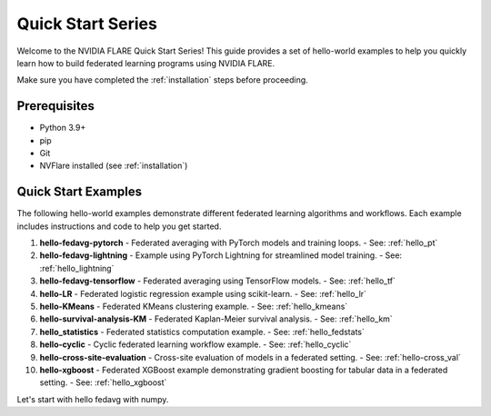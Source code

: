 .. _quickstart:

######################
Quick Start Series
######################

Welcome to the NVIDIA FLARE Quick Start Series! This guide provides a set of hello-world examples to help you quickly learn how to build federated learning programs using NVIDIA FLARE.

Make sure you have completed the :ref:`installation` steps before proceeding.

Prerequisites
=============
- Python 3.9+
- pip
- Git
- NVFlare installed (see :ref:`installation`)

Quick Start Examples
====================

The following hello-world examples demonstrate different federated learning algorithms and workflows. Each example includes instructions and code to help you get started.

1. **hello-fedavg-pytorch**
   - Federated averaging with PyTorch models and training loops.
   - See: :ref:`hello_pt`
2. **hello-fedavg-lightning**
   - Example using PyTorch Lightning for streamlined model training.
   - See: :ref:`hello_lightning`
3. **hello-fedavg-tensorflow**
   - Federated averaging using TensorFlow models.
   - See: :ref:`hello_tf`
4. **hello-LR**
   - Federated logistic regression example using scikit-learn.
   - See: :ref:`hello_lr`
5. **hello-KMeans**
   - Federated KMeans clustering example.
   - See: :ref:`hello_kmeans`
6. **hello-survival-analysis-KM**
   - Federated Kaplan-Meier survival analysis.
   - See: :ref:`hello_km`
7. **hello_statistics**
   - Federated statistics computation example.
   - See: :ref:`hello_fedstats`
8. **hello-cyclic**
   - Cyclic federated learning workflow example.
   - See: :ref:`hello_cyclic`
9. **hello-cross-site-evaluation**
   - Cross-site evaluation of models in a federated setting.
   - See: :ref:`hello-cross_val`
10. **hello-xgboost**
    - Federated XGBoost example demonstrating gradient boosting for tabular data in a federated setting.
    - See: :ref:`hello_xgboost`

Let's start with hello fedavg with numpy.
